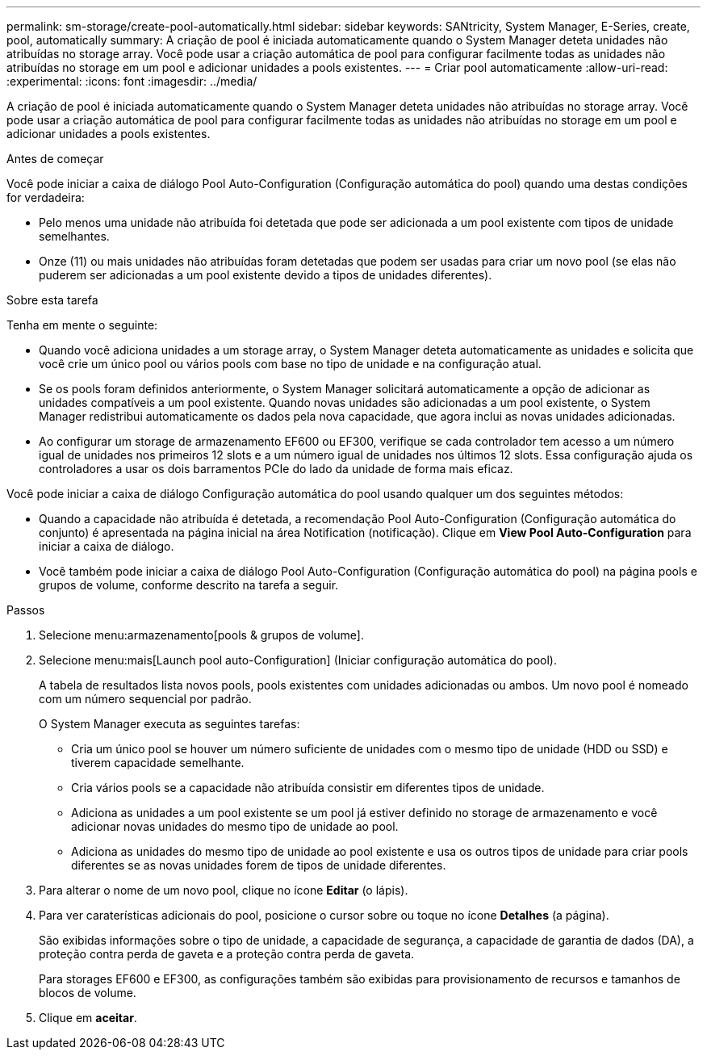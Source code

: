 ---
permalink: sm-storage/create-pool-automatically.html 
sidebar: sidebar 
keywords: SANtricity, System Manager, E-Series, create, pool, automatically 
summary: A criação de pool é iniciada automaticamente quando o System Manager deteta unidades não atribuídas no storage array. Você pode usar a criação automática de pool para configurar facilmente todas as unidades não atribuídas no storage em um pool e adicionar unidades a pools existentes. 
---
= Criar pool automaticamente
:allow-uri-read: 
:experimental: 
:icons: font
:imagesdir: ../media/


[role="lead"]
A criação de pool é iniciada automaticamente quando o System Manager deteta unidades não atribuídas no storage array. Você pode usar a criação automática de pool para configurar facilmente todas as unidades não atribuídas no storage em um pool e adicionar unidades a pools existentes.

.Antes de começar
Você pode iniciar a caixa de diálogo Pool Auto-Configuration (Configuração automática do pool) quando uma destas condições for verdadeira:

* Pelo menos uma unidade não atribuída foi detetada que pode ser adicionada a um pool existente com tipos de unidade semelhantes.
* Onze (11) ou mais unidades não atribuídas foram detetadas que podem ser usadas para criar um novo pool (se elas não puderem ser adicionadas a um pool existente devido a tipos de unidades diferentes).


.Sobre esta tarefa
Tenha em mente o seguinte:

* Quando você adiciona unidades a um storage array, o System Manager deteta automaticamente as unidades e solicita que você crie um único pool ou vários pools com base no tipo de unidade e na configuração atual.
* Se os pools foram definidos anteriormente, o System Manager solicitará automaticamente a opção de adicionar as unidades compatíveis a um pool existente. Quando novas unidades são adicionadas a um pool existente, o System Manager redistribui automaticamente os dados pela nova capacidade, que agora inclui as novas unidades adicionadas.
* Ao configurar um storage de armazenamento EF600 ou EF300, verifique se cada controlador tem acesso a um número igual de unidades nos primeiros 12 slots e a um número igual de unidades nos últimos 12 slots. Essa configuração ajuda os controladores a usar os dois barramentos PCIe do lado da unidade de forma mais eficaz.


Você pode iniciar a caixa de diálogo Configuração automática do pool usando qualquer um dos seguintes métodos:

* Quando a capacidade não atribuída é detetada, a recomendação Pool Auto-Configuration (Configuração automática do conjunto) é apresentada na página inicial na área Notification (notificação). Clique em *View Pool Auto-Configuration* para iniciar a caixa de diálogo.
* Você também pode iniciar a caixa de diálogo Pool Auto-Configuration (Configuração automática do pool) na página pools e grupos de volume, conforme descrito na tarefa a seguir.


.Passos
. Selecione menu:armazenamento[pools & grupos de volume].
. Selecione menu:mais[Launch pool auto-Configuration] (Iniciar configuração automática do pool).
+
A tabela de resultados lista novos pools, pools existentes com unidades adicionadas ou ambos. Um novo pool é nomeado com um número sequencial por padrão.

+
O System Manager executa as seguintes tarefas:

+
** Cria um único pool se houver um número suficiente de unidades com o mesmo tipo de unidade (HDD ou SSD) e tiverem capacidade semelhante.
** Cria vários pools se a capacidade não atribuída consistir em diferentes tipos de unidade.
** Adiciona as unidades a um pool existente se um pool já estiver definido no storage de armazenamento e você adicionar novas unidades do mesmo tipo de unidade ao pool.
** Adiciona as unidades do mesmo tipo de unidade ao pool existente e usa os outros tipos de unidade para criar pools diferentes se as novas unidades forem de tipos de unidade diferentes.


. Para alterar o nome de um novo pool, clique no ícone *Editar* (o lápis).
. Para ver caraterísticas adicionais do pool, posicione o cursor sobre ou toque no ícone *Detalhes* (a página).
+
São exibidas informações sobre o tipo de unidade, a capacidade de segurança, a capacidade de garantia de dados (DA), a proteção contra perda de gaveta e a proteção contra perda de gaveta.

+
Para storages EF600 e EF300, as configurações também são exibidas para provisionamento de recursos e tamanhos de blocos de volume.

. Clique em *aceitar*.

